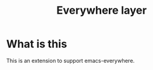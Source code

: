 #+TITLE: Everywhere layer

* Table of Contents                                         :TOC_4_gh:noexport:
- [[#what-is-this][What is this]]

* What is this
This is an extension to support emacs-everywhere.

